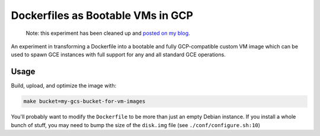 Dockerfiles as Bootable VMs in GCP
==================================

    Note: this experiment has been cleaned up and `posted on my blog <https://thekev.in/blog/2019-08-05-dockerfile-bootable-vm/>`_.

An experiment in transforming a Dockerfile into a bootable and fully
GCP-compatible custom VM image which can be used to spawn GCE instances with
full support for any and all standard GCE operations.

Usage
-----

Build, upload, and optimize the image with:

.. code-block:: console

    make bucket=my-gcs-bucket-for-vm-images

You'll probably want to modify the ``Dockerfile`` to be more than just an empty
Debian instance. If you install a whole bunch of stuff, you may need to bump
the size of the ``disk.img`` file (see ``./conf/configure.sh:10``)
